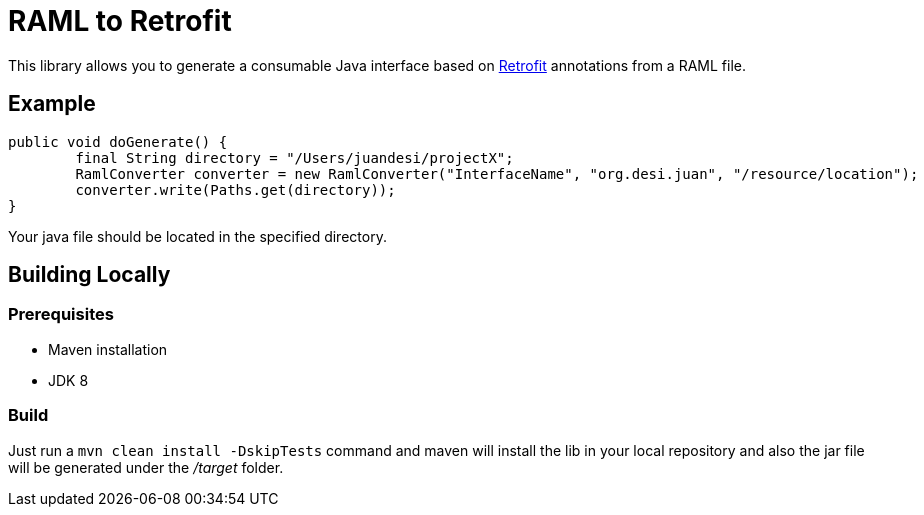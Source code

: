 = RAML to Retrofit

This library allows you to generate a consumable Java interface based on http://square.github.io/retrofit/[Retrofit] annotations
from a RAML file.

== Example
[source, java]
----
public void doGenerate() {
	final String directory = "/Users/juandesi/projectX";
	RamlConverter converter = new RamlConverter("InterfaceName", "org.desi.juan", "/resource/location");
	converter.write(Paths.get(directory));
}
----

Your java file should be located in the specified directory.

== Building Locally

=== Prerequisites

* Maven installation
* JDK 8

=== Build

Just run a `mvn clean install -DskipTests` command and maven will install the lib in your local repository and also the jar file will be generated under the __/target__ folder.





